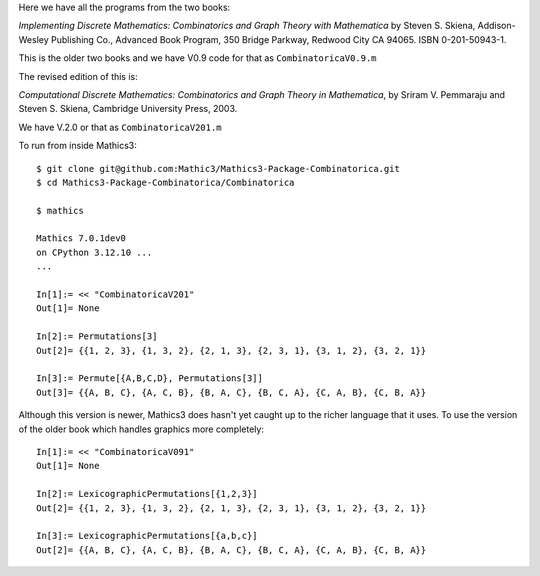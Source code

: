 Here we have all the programs from the two books:

*Implementing Discrete Mathematics: Combinatorics and Graph Theory with Mathematica*
by Steven S. Skiena, Addison-Wesley Publishing Co., Advanced Book Program,
350 Bridge Parkway, Redwood City CA 94065.  ISBN 0-201-50943-1.

This is the older two books and we have V0.9 code for that as ``CombinatoricaV0.9.m``

The revised edition of this is:

*Computational Discrete Mathematics: Combinatorics and Graph Theory in
Mathematica*, by Sriram V. Pemmaraju and Steven S. Skiena, Cambridge
University Press, 2003.

We have V.2.0 or that as ``CombinatoricaV201.m``

To run from inside Mathics3::

        $ git clone git@github.com:Mathic3/Mathics3-Package-Combinatorica.git
        $ cd Mathics3-Package-Combinatorica/Combinatorica

        $ mathics

        Mathics 7.0.1dev0
        on CPython 3.12.10 ...
        ...

        In[1]:= << "CombinatoricaV201"
        Out[1]= None

	In[2]:= Permutations[3]
	Out[2]= {{1, 2, 3}, {1, 3, 2}, {2, 1, 3}, {2, 3, 1}, {3, 1, 2}, {3, 2, 1}}

	In[3]:= Permute[{A,B,C,D}, Permutations[3]]
	Out[3]= {{A, B, C}, {A, C, B}, {B, A, C}, {B, C, A}, {C, A, B}, {C, B, A}}

Although this version is newer, Mathics3 does hasn't yet caught up to the richer language that it uses. To use the version of the older book which handles graphics more completely::


        In[1]:= << "CombinatoricaV091"
        Out[1]= None

	In[2]:= LexicographicPermutations[{1,2,3}]
	Out[2]= {{1, 2, 3}, {1, 3, 2}, {2, 1, 3}, {2, 3, 1}, {3, 1, 2}, {3, 2, 1}}

	In[3]:= LexicographicPermutations[{a,b,c}]
	Out[2]= {{A, B, C}, {A, C, B}, {B, A, C}, {B, C, A}, {C, A, B}, {C, B, A}}
